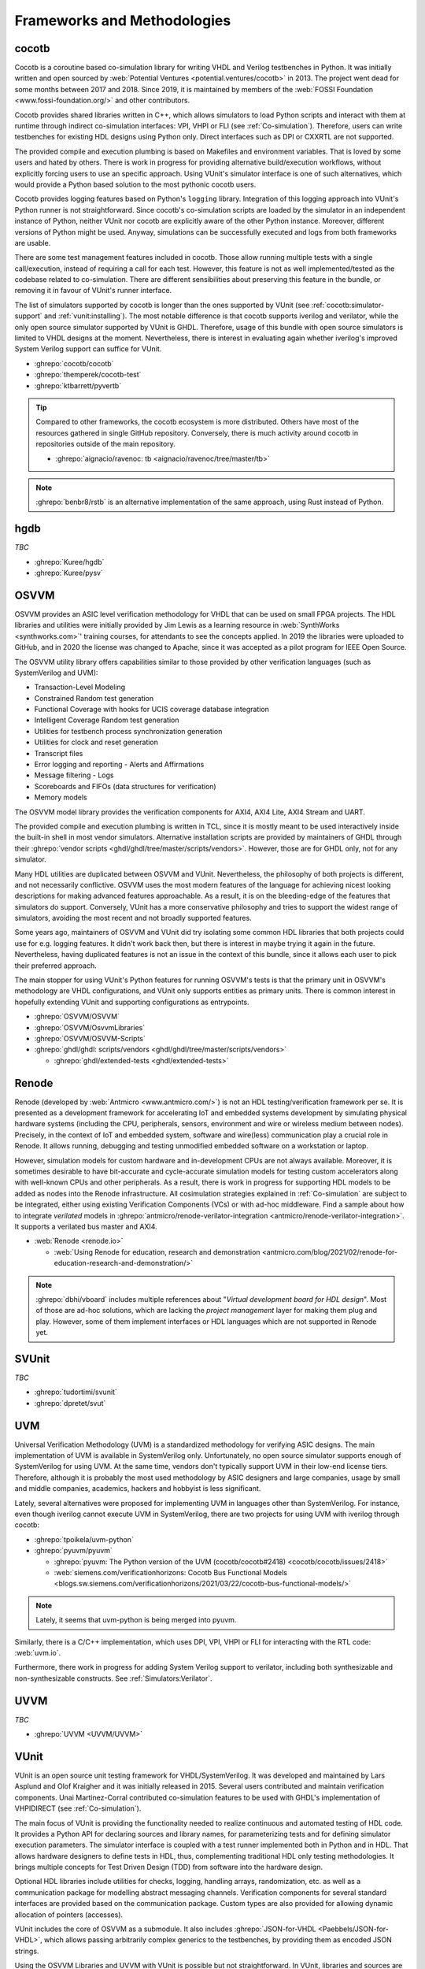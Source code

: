 .. _Projects:

Frameworks and Methodologies
############################

cocotb
======

Cocotb is a coroutine based co-simulation library for writing VHDL and Verilog testbenches in Python.
It was initially written and open sourced by :web:`Potential Ventures <potential.ventures/cocotb>` in 2013.
The project went dead for some months between 2017 and 2018.
Since 2019, it is maintained by members of the :web:`FOSSI Foundation <www.fossi-foundation.org/>` and other
contributors.

Cocotb provides shared libraries written in C++, which allows simulators to load Python scripts and interact with them
at runtime through indirect co-simulation interfaces: VPI, VHPI or FLI (see :ref:`Co-simulation`).
Therefore, users can write testbenches for existing HDL designs using Python only.
Direct interfaces such as DPI or CXXRTL are not supported.

The provided compile and execution plumbing is based on Makefiles and environment variables.
That is loved by some users and hated by others.
There is work in progress for providing alternative build/execution workflows, without explicitly forcing users to use
an specific approach.
Using VUnit's simulator interface is one of such alternatives, which would provide a Python based solution to the most
pythonic cocotb users.

Cocotb provides logging features based on Python's ``logging`` library.
Integration of this logging approach into VUnit's Python runner is not straightforward.
Since cocotb's co-simulation scripts are loaded by the simulator in an independent instance of Python, neither VUnit nor
cocotb are explicitly aware of the other Python instance.
Moreover, different versions of Python might be used.
Anyway, simulations can be successfully executed and logs from both frameworks are usable.

There are some test management features included in cocotb.
Those allow running multiple tests with a single call/execution, instead of requiring a call for each test.
However, this feature is not as well implemented/tested as the codebase related to co-simulation.
There are different sensibilities about preserving this feature in the bundle, or removing it in favour of VUnit's
runner interface.

The list of simulators supported by cocotb is longer than the ones supported by VUnit (see :ref:`cocotb:simulator-support`
and :ref:`vunit:installing`).
The most notable difference is that cocotb supports iverilog and verilator, while the only open source simulator
supported by VUnit is GHDL.
Therefore, usage of this bundle with open source simulators is limited to VHDL designs at the moment.
Nevertheless, there is interest in evaluating again whether iverilog's improved System Verilog support can suffice for
VUnit.

* :ghrepo:`cocotb/cocotb`
* :ghrepo:`themperek/cocotb-test`
* :ghrepo:`ktbarrett/pyvertb`

.. TIP::
  Compared to other frameworks, the cocotb ecosystem is more distributed.
  Others have most of the resources gathered in single GitHub repository.
  Conversely, there is much activity around cocotb in repositories outside of the main repository.

  * :ghrepo:`aignacio/ravenoc: tb <aignacio/ravenoc/tree/master/tb>`

.. NOTE::
  :ghrepo:`benbr8/rstb` is an alternative implementation of the same approach, using Rust instead of Python.

hgdb
====

*TBC*

* :ghrepo:`Kuree/hgdb`
* :ghrepo:`Kuree/pysv`

OSVVM
=====

OSVVM provides an ASIC level verification methodology for VHDL that can be used on small FPGA projects.
The HDL libraries and utilities were initially provided by Jim Lewis as a learning resource in
:web:`SynthWorks <synthworks.com>`' training courses, for attendants to see the concepts applied.
In 2019 the libraries were uploaded to GitHub, and in 2020 the license was changed to Apache, since it was accepted as a
pilot program for IEEE Open Source.

The OSVVM utility library offers capabilities similar to those provided by other verification languages (such as
SystemVerilog and UVM):

* Transaction-Level Modeling
* Constrained Random test generation
* Functional Coverage with hooks for UCIS coverage database integration
* Intelligent Coverage Random test generation
* Utilities for testbench process synchronization generation
* Utilities for clock and reset generation
* Transcript files
* Error logging and reporting - Alerts and Affirmations
* Message filtering - Logs
* Scoreboards and FIFOs (data structures for verification)
* Memory models

The OSVVM model library provides the verification components for AXI4, AXI4 Lite, AXI4 Stream and UART.

The provided compile and execution plumbing is written in TCL, since it is mostly meant to be used interactively inside
the built-in shell in most vendor simulators.
Alternative installation scripts are provided by maintainers of GHDL through their :ghrepo:`vendor scripts <ghdl/ghdl/tree/master/scripts/vendors>`.
However, those are for GHDL only, not for any simulator.

Many HDL utilities are duplicated between OSVVM and VUnit.
Nevertheless, the philosophy of both projects is different, and not necessarily conflictive.
OSVVM uses the most modern features of the language for achieving nicest looking descriptions for making advanced
features approachable.
As a result, it is on the bleeding-edge of the features that simulators do support.
Conversely, VUnit has a more conservative philosophy and tries to support the widest range of simulators, avoiding the
most recent and not broadly supported features.

Some years ago, maintainers of OSVVM and VUnit did try isolating some common HDL libraries that both projects could use
for e.g. logging features.
It didn't work back then, but there is interest in maybe trying it again in the future.
Nevertheless, having duplicated features is not an issue in the context of this bundle, since it allows each user to
pick their preferred approach.

The main stopper for using VUnit's Python features for running OSVVM's tests is that the primary unit in OSVVM's
methodology are VHDL configurations, and VUnit only supports entities as primary units.
There is common interest in hopefully extending VUnit and supporting configurations as entrypoints.

* :ghrepo:`OSVVM/OSVVM`
* :ghrepo:`OSVVM/OsvvmLibraries`
* :ghrepo:`OSVVM/OSVVM-Scripts`
* :ghrepo:`ghdl/ghdl: scripts/vendors <ghdl/ghdl/tree/master/scripts/vendors>`

  * :ghrepo:`ghdl/extended-tests <ghdl/extended-tests>`

Renode
======

Renode (developed by :web:`Antmicro <www.antmicro.com/>`) is not an HDL testing/verification framework per se.
It is presented as a development framework for accelerating IoT and embedded systems development by simulating physical
hardware systems (including the CPU, peripherals, sensors, environment and wire or wireless medium between nodes).
Precisely, in the context of IoT and embedded system, software and wire(less) communication play a crucial role in
Renode.
It allows running, debugging and testing unmodified embedded software on a workstation or laptop.

However, simulation models for custom hardware and in-development CPUs are not always available.
Moreover, it is sometimes desirable to have bit-accurate and cycle-accurate simulation models for testing custom
accelerators along with well-known CPUs and other peripherals.
As a result, there is work in progress for supporting HDL models to be added as nodes into the Renode infrastructure.
All cosimulation strategies explained in :ref:`Co-simulation` are subject to be integrated, either using existing
Verification Components (VCs) or with ad-hoc middleware.
Find a sample about how to integrate *verilated* models in :ghrepo:`antmicro/renode-verilator-integration <antmicro/renode-verilator-integration>`.
It supports a verilated bus master and AXI4.

* :web:`Renode <renode.io>`

  * :web:`Using Renode for education, research and demonstration <antmicro.com/blog/2021/02/renode-for-education-research-and-demonstration/>`

.. NOTE::
  :ghrepo:`dbhi/vboard` includes multiple references about "*Virtual development board for HDL design*".
  Most of those are ad-hoc solutions, which are lacking the *project management* layer for making them plug and play.
  However, some of them implement interfaces or HDL languages which are not supported in Renode yet.

SVUnit
======

*TBC*

* :ghrepo:`tudortimi/svunit`
* :ghrepo:`dpretet/svut`

UVM
===

Universal Verification Methodology (UVM) is a standardized methodology for verifying ASIC designs.
The main implementation of UVM is available in SystemVerilog only.
Unfortunately, no open source simulator supports enough of SystemVerilog for using UVM.
At the same time, vendors don't typically support UVM in their low-end license tiers.
Therefore, although it is probably the most used methodology by ASIC designers and large companies, usage by small and
middle companies, academics, hackers and hobbyist is less significant.

Lately, several alternatives were proposed for implementing UVM in languages other than SystemVerilog.
For instance, even though iverilog cannot execute UVM in SystemVerilog, there are two projects for using UVM with
iverilog through cocotb:

* :ghrepo:`tpoikela/uvm-python`
* :ghrepo:`pyuvm/pyuvm`

  * :ghrepo:`pyuvm: The Python version of the UVM (cocotb/cocotb#2418) <cocotb/cocotb/issues/2418>`
  * :web:`siemens.com/verificationhorizons: Cocotb Bus Functional Models <blogs.sw.siemens.com/verificationhorizons/2021/03/22/cocotb-bus-functional-models/>`

.. NOTE:: Lately, it seems that uvm-python is being merged into pyuvm.

Similarly, there is a C/C++ implementation, which uses DPI, VPI, VHPI or FLI for interacting with the RTL code: :web:`uvm.io`.

Furthermore, there work in progress for adding System Verilog support to verilator, including both synthesizable and
non-synthesizable constructs. See :ref:`Simulators:Verilator`.

UVVM
====

*TBC*

* :ghrepo:`UVVM <UVVM/UVVM>`

VUnit
=====

VUnit is an open source unit testing framework for VHDL/SystemVerilog.
It was developed and maintained by Lars Asplund and Olof Kraigher and it was initially released in 2015.
Several users contributed and maintain verification components.
Unai Martinez-Corral contributed co-simulation features to be used with GHDL's implementation of VHPIDIRECT (see
:ref:`Co-simulation`).

The main focus of VUnit is providing the functionality needed to realize continuous and automated testing of HDL code.
It provides a Python API for declaring sources and library names, for parameterizing tests and for defining simulator
execution parameters.
The simulator interface is coupled with a test runner implemented both in Python and in HDL.
That allows hardware designers to define tests in HDL, thus, complementing traditional HDL only testing methodologies.
It brings multiple concepts for Test Driven Design (TDD) from software into the hardware design.

Optional HDL libraries include utilities for checks, logging, handling arrays, randomization, etc. as well as a
communication package for modelling abstract messaging channels.
Verification components for several standard interfaces are provided based on the communication package.
Custom types are also provided for allowing dynamic allocation of pointers (accesses).

VUnit includes the core of OSVVM as a submodule.
It also includes :ghrepo:`JSON-for-VHDL <Paebbels/JSON-for-VHDL>`, which allows passing arbitrarily complex generics to
the testbenches, by providing them as encoded JSON strings.

Using the OSVVM Libraries and UVVM with VUnit is possible but not straightforward.
In VUnit, libraries and sources are declared in a Python script, using VUnit's API.
Users have three options:

* Manually declaring which sources belong to each library, in the Python run script.
* Using the TCL scripts provided by OSVVM/UVVM for pre-compiling the frameworks, and then provide the locations to the
  pre-built sources in the Python script.
* Using GHDL's vendor scripts for pre-compiling the frameworks, and then provide the locations by passing
  :option:`-P <ghdl.-P>` to GHDL in the Python script.

None of them is ideal.
The first one requires all users to repeat some code which might be easily reused.
Others require dealing with paths/locations specific to each host/system.
Instead, the approach in this bundle uses ``*.core`` files and :ref:`API:Core`.

With regard to simulator support, VUnit does currently not support any open source Verilog or System Verilog simulator.
However, it was last evaluated 3-4 years ago (see :ghrepo:`VUnit/vunit#188 <VUnit/vunit/issues/188>`).
Since both iverilog and iverilog were improved, and specially System Verilog support, it might be possible to use them
with VUnit nowadays.

* :ghrepo:`VUnit/vunit`
* :ghrepo:`VUnit/vunit_action`
* :ghrepo:`VUnit/tdd-intro`
* :ghrepo:`VUnit/cosim`

.. NOTE::
  :ghrepo:`Malcolmnixon/VhdlTest <Malcolmnixon/VhdlTest>` is a proof of concept of a minimal implementation of the
  Python runner in VUnit.
  It's for VHDL testbenches only, and supports GHDL or Active-HDL.
  It requires a YAML configuration file for specifying the project, instead of using a Python script.
  This feature is related to :ref:`API:Core`.

Learning/teaching
=================

* :web:`Course content for the Design Verification module at the University of Bristol <uobdv.github.io/Design-Verification/>`
* :ghrepo:`umarcor: references/VHDL.bib <umarcor/umarcor/blob/main/references/VHDL.bib>`
